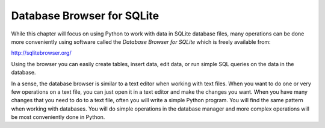 Database Browser for SQLite
---------------------------
.. index::
    single: SQLite
    single: Database Browser

While this chapter will focus on using Python to work with data in
SQLite database files, many operations can be done more conveniently
using software called the *Database Browser for SQLite* which is freely available from:

http://sqlitebrowser.org/

Using the browser you can easily create tables, insert data, edit data,
or run simple SQL queries on the data in the database.

In a sense, the database browser is similar to a text editor when
working with text files. When you want to do one or very few operations
on a text file, you can just open it in a text editor and make the
changes you want. When you have many changes that you need to do to a
text file, often you will write a simple Python program. You will find
the same pattern when working with databases. You will do simple
operations in the database manager and more complex operations will be
most conveniently done in Python.

.. mchoice:: db_MC_browser
    :answer_a: A file
    :answer_b: A word processor
    :answer_c: A text editor
    :answer_d: It isn't similar to anything when working with text files.
    :correct: c
    :feedback_a: The database browser is handles files similar to what?
    :feedback_b: A word processor is a program like Google Docs or Pages, that has more capabilities than your standard text editor.
    :feedback_c: The database browser is similar to a text editor when working with text files.
    :feedback_d: The database browser is similar to one of the above.

    The Database Browser for SQLite is similar to which of the following when working with text files?

.. mchoice:: db_MC_browserTF
    :answer_a: True
    :answer_b: False
    :correct: b
    :feedback_a: Try again!
    :feedback_b: You will do simple operations in the database manager and more complex operations will be
                 most conveniently done in Python.

    True or False? It is convenient to do **all** changes and operations in the database manager.
